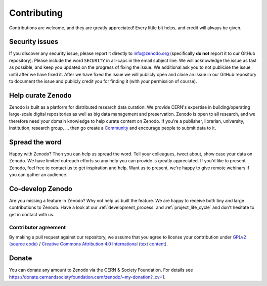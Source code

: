 Contributing
============

Contributions are welcome, and they are greatly appreciated! Every
little bit helps, and credit will always be given.

Security issues
---------------
If you discover any security issue, please report it
directly to info@zenodo.org (specifically **do not** report it to our GitHub
repository). Please include the word ``SECURITY`` in all-caps in the email
subject line. We will acknowledge the issue as fast as possible, and keep you
updated on the progress of fixing the issue. We additional ask you
to not publicise the issue until after we have fixed it. After we have fixed
the issue we will publicly open and close an issue in our GitHub repository to
document the issue and publicly credit you for finding it (with your permission
of course).

Help curate Zenodo
------------------
Zenodo is built as a platform for distributed research data curation. We provide CERN's expertise in building/operating large-scale digital repositories as well as big data management and preservation. Zenodo is open to all research, and we therefore need your domain knowledge to help curate content on Zenodo. If you're a publisher, librarian, university, institution, research group, ... then go create a `Community <http://zenodo.org/communities>`_ and encourage people to submit data to it.

Spread the word
---------------
Happy with Zenodo? Then you can help us spread the word. Tell your colleagues, tweet about, show case your data on Zenodo. We have limited outreach efforts so any help you can provide is greatly appreciated. If you'd like to present Zenodo, feel free to contact us to get inspiration and help. Want us to present, we're happy to give remote webinars if you can gather an audience.

Co-develop Zenodo
-----------------
Are you missing a feature in Zenodo? Why not help us built the feature. We are
happy to receive both tiny and large contributions to Zenodo. Have a look at
our :ref:`development_process` and :ref:`project_life_cycle` and don't hesitate to get in
contact with us.

Contributor agreement
~~~~~~~~~~~~~~~~~~~~~
By making a pull request against our repository, we assume that you agree to
license your contribution under `GPLv2 (source code) <https://github.com/zenodo/zenodo/blob/master/LICENSE>`_ / `Creative Commons
Attribution 4.0 International (text content) <https://creativecommons.org/licenses/by/4.0/>`_.

Donate
------
You can donate any amount to Zenodo via the CERN & Society Foundation. For details see https://donate.cernandsocietyfoundation.cern/zenodo/~my-donation?_cv=1.
